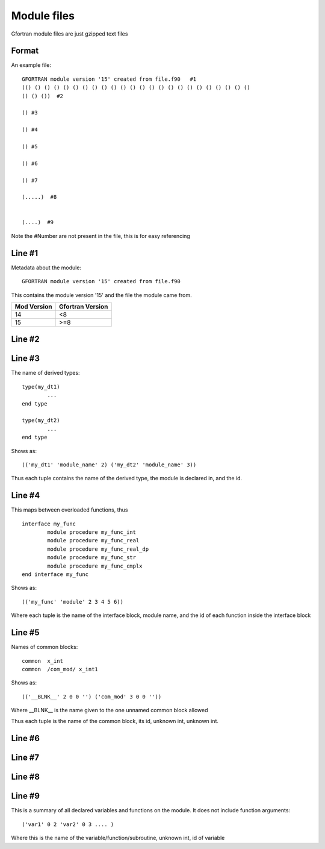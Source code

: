 ##########################
Module files
##########################


Gfortran module files are just gzipped text files 


Format
==========================

An example file::


	GFORTRAN module version '15' created from file.f90   #1
	(() () () () () () () () () () () () () () () () () () () () () () () ()  
	() () ())  #2

	() #3

	() #4

	() #5

	() #6

	() #7

	(.....)  #8


	(....)  #9


Note the #Number are not present in the file, this is for easy referencing


Line #1
==========================

Metadata about the module::

	GFORTRAN module version '15' created from file.f90
	
This contains the module version '15' and the file the module came from. 

+---------------+----------------------+
| Mod Version   | Gfortran Version     |
+===============+======================+
| 14            | <8                   |
+---------------+----------------------+
| 15            | >=8                  |
+---------------+----------------------+


Line #2
==========================


Line #3
==========================

The name of derived types::

	type(my_dt1)
		...
	end type 

	type(my_dt2)
		...
	end type 


Shows as::

	(('my_dt1' 'module_name' 2) ('my_dt2' 'module_name' 3))

Thus each tuple contains the name of the derived type, the module is declared in, and the id.


Line #4
==========================

This maps between overloaded functions, thus ::

		interface my_func
			module procedure my_func_int
			module procedure my_func_real
			module procedure my_func_real_dp
			module procedure my_func_str
			module procedure my_func_cmplx
		end interface my_func

Shows as::

	(('my_func' 'module' 2 3 4 5 6))

Where each tuple is the name of the interface block, module name, and the id of each function inside the interface block



Line #5
==========================

Names of common blocks::

	common  x_int
	common  /com_mod/ x_int1
	
Shows as::

	(('__BLNK__' 2 0 0 '') ('com_mod' 3 0 0 ''))
	
Where __BLNK__ is the name given to the one unnamed common block allowed

Thus each tuple is the name of the common block, its id, unknown int, unknown int.



Line #6
==========================



Line #7
==========================



Line #8
==========================


Line #9
==========================

This is a summary of all declared variables and functions on the module. It does not include function arguments::

	('var1' 0 2 'var2' 0 3 .... )
	
Where this is the name of the variable/function/subroutine, unknown int, id of variable






